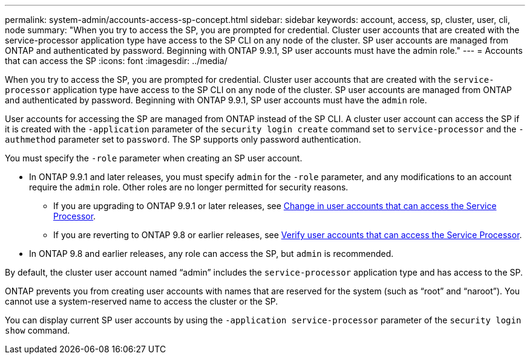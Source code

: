 ---
permalink: system-admin/accounts-access-sp-concept.html
sidebar: sidebar
keywords: account, access, sp, cluster, user, cli, node
summary: "When you try to access the SP, you are prompted for credential. Cluster user accounts that are created with the service-processor application type have access to the SP CLI on any node of the cluster. SP user accounts are managed from ONTAP and authenticated by password. Beginning with ONTAP 9.9.1, SP user accounts must have the admin role."
---
= Accounts that can access the SP
:icons: font
:imagesdir: ../media/

[.lead]
When you try to access the SP, you are prompted for credential. Cluster user accounts that are created with the `service-processor` application type have access to the SP CLI on any node of the cluster. SP user accounts are managed from ONTAP and authenticated by password. Beginning with ONTAP 9.9.1, SP user accounts must have the `admin` role.

User accounts for accessing the SP are managed from ONTAP instead of the SP CLI. A cluster user account can access the SP if it is created with the `-application` parameter of the `security login create` command set to `service-processor` and the `-authmethod` parameter set to `password`. The SP supports only password authentication.

You must specify the `-role` parameter when creating an SP user account.

*	In ONTAP 9.9.1 and later releases, you must specify `admin` for the `-role` parameter, and any modifications to an account require the `admin` role. Other roles are no longer permitted for security reasons.
**	If you are upgrading to ONTAP 9.9.1 or later releases, see link:../upgrade/sp-user-accounts-change-concept.html[Change in user accounts that can access the Service Processor].
**	If you are reverting to ONTAP 9.8 or earlier releases, see link:../revert/verify-sp-user-accounts-task.html[Verify user accounts that can access the Service Processor].

*	In ONTAP 9.8 and earlier releases, any role can access the SP, but `admin` is recommended.

By default, the cluster user account named "`admin`" includes the `service-processor` application type and has access to the SP.

ONTAP prevents you from creating user accounts with names that are reserved for the system (such as "`root`" and "`naroot`"). You cannot use a system-reserved name to access the cluster or the SP.

You can display current SP user accounts by using the `-application service-processor` parameter of the `security login show` command.

// 2022-06-20, BURT 1387627

